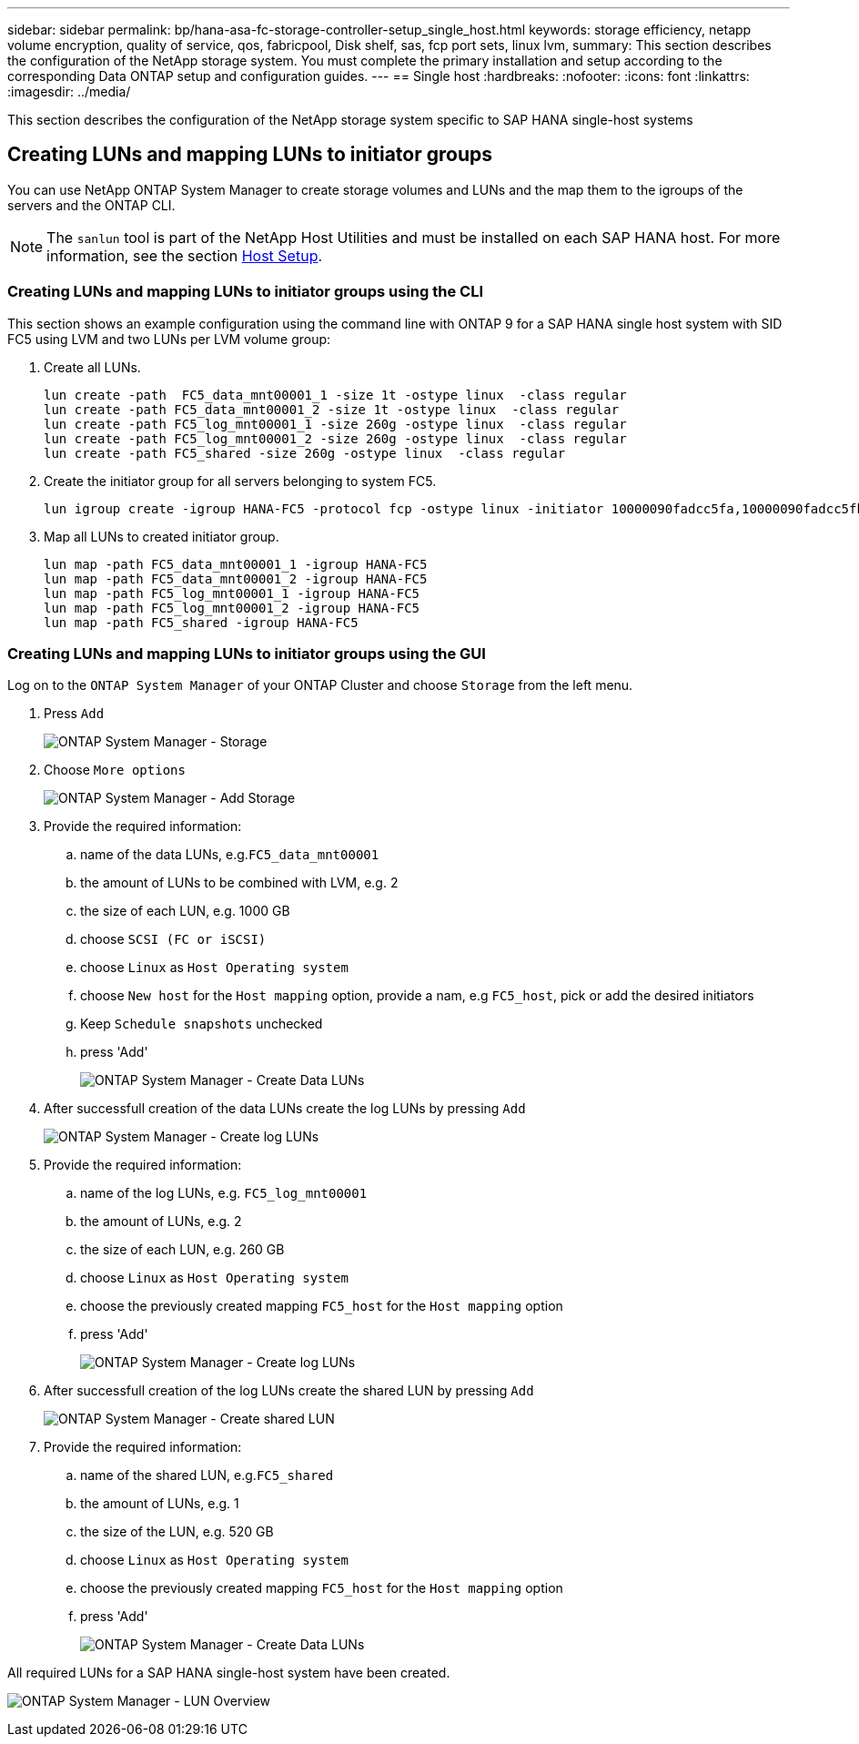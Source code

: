 ---
sidebar: sidebar
permalink: bp/hana-asa-fc-storage-controller-setup_single_host.html
keywords: storage efficiency, netapp volume encryption, quality of service, qos, fabricpool, Disk shelf, sas, fcp port sets, linux lvm,
summary: This section describes the configuration of the NetApp storage system. You must complete the primary installation and setup according to the corresponding Data ONTAP setup and configuration guides.
---
== Single host
:hardbreaks:
:nofooter:
:icons: font
:linkattrs:
:imagesdir: ../media/



[.lead]
This section describes the configuration of the NetApp storage system specific to SAP HANA single-host systems




[#lun_create]
== Creating LUNs and mapping LUNs to initiator groups

You can use NetApp ONTAP System Manager to create storage volumes and LUNs and the map them to the igroups of the servers and the ONTAP CLI. 


[NOTE]
The `sanlun` tool is part of the NetApp Host Utilities and must be installed on each SAP HANA host. For more information, see the section link:hana-asa-fc-host-setup.html[Host Setup].


=== Creating LUNs and mapping LUNs to initiator groups using the CLI

This section shows an example configuration using the command line with ONTAP 9 for a  SAP HANA single  host system with SID FC5 using LVM and two LUNs per LVM volume group:

. Create all LUNs.
+

....
lun create -path  FC5_data_mnt00001_1 -size 1t -ostype linux  -class regular
lun create -path FC5_data_mnt00001_2 -size 1t -ostype linux  -class regular
lun create -path FC5_log_mnt00001_1 -size 260g -ostype linux  -class regular
lun create -path FC5_log_mnt00001_2 -size 260g -ostype linux  -class regular
lun create -path FC5_shared -size 260g -ostype linux  -class regular

....


. Create the initiator group for all servers belonging to system FC5.
+

....
lun igroup create -igroup HANA-FC5 -protocol fcp -ostype linux -initiator 10000090fadcc5fa,10000090fadcc5fb -vserver svm1
....

. Map all LUNs to created initiator group.
+

....
lun map -path FC5_data_mnt00001_1 -igroup HANA-FC5
lun map -path FC5_data_mnt00001_2 -igroup HANA-FC5
lun map -path FC5_log_mnt00001_1 -igroup HANA-FC5
lun map -path FC5_log_mnt00001_2 -igroup HANA-FC5
lun map -path FC5_shared -igroup HANA-FC5
....

=== Creating LUNs and mapping LUNs to initiator groups using the GUI

Log on to the `ONTAP System Manager` of your ONTAP Cluster and choose `Storage` from the left menu. 

. Press `Add` 
+ 

image:saphana_asa_fc_image12.png["ONTAP System Manager - Storage"]

. Choose `More options`
+ 

image:saphana_asa_fc_image13.png["ONTAP System Manager - Add Storage"]

. Provide the required information:  
.. name of the data LUNs, e.g.`FC5_data_mnt00001`
.. the amount of LUNs to be combined with LVM, e.g. 2
.. the size of each LUN, e.g. 1000 GB 
.. choose `SCSI (FC or iSCSI)` 
.. choose `Linux` as `Host Operating system`
.. choose `New host` for the `Host mapping` option, provide a nam, e.g `FC5_host`, pick or add the desired initiators
.. Keep `Schedule snapshots` unchecked
.. press 'Add' 
+

image:saphana_asa_fc_image14.png["ONTAP System Manager - Create Data LUNs"]

. After successfull creation of the data LUNs create the log LUNs by pressing `Add` 
+ 

image:saphana_asa_fc_image15.png["ONTAP System Manager - Create log LUNs"]

. Provide the required information:  
.. name of the log LUNs, e.g. `FC5_log_mnt00001`
.. the amount of LUNs, e.g. 2
.. the size of each LUN, e.g. 260 GB 
.. choose `Linux` as `Host Operating system`
.. choose the previously created mapping `FC5_host` for the `Host mapping` option
.. press 'Add' 
+

image:saphana_asa_fc_image16.png["ONTAP System Manager - Create log LUNs"]

. After successfull creation of the log LUNs create the shared LUN by pressing `Add` 
+ 

image:saphana_asa_fc_image17.png["ONTAP System Manager - Create shared LUN"]

. Provide the required information:  
.. name of the shared LUN, e.g.`FC5_shared`
.. the amount of LUNs, e.g. 1
.. the size of the LUN, e.g. 520 GB 
.. choose `Linux` as `Host Operating system`
.. choose the previously created mapping `FC5_host` for the `Host mapping` option
.. press 'Add' 
+

image:saphana_asa_fc_image18.png["ONTAP System Manager - Create Data LUNs"]

All required LUNs for a SAP HANA single-host system have been created.

image:saphana_asa_fc_image19.png["ONTAP System Manager - LUN Overview"]


